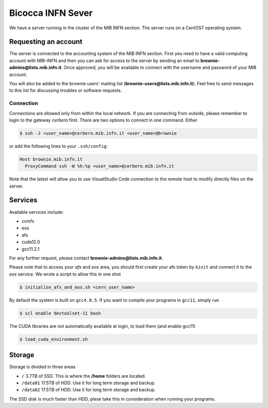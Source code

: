 Bicocca INFN Sever
##################
We have a server running in the cluster of the MIB INFN section.
The server runs on a CentOS7 operating system.

Requesting an account
*********************
The server is connected to the accounting system of the MIB INFN section.
First you need to have a valid computing account with MIB-INFN and then you can ask for access to the server by sending an email to **brownie-admins@lists.mib.infn.it**.
Once approved, you will be available to connect with the username and password of your MIB account.

You will also be added to the brownie users' mailing list (**brownie-users@lists.mib.infn.it**). 
Feel free to send messages to this list for discussing troubles or software requests.

Connection
==========

Connections are allowed only from within the local network. If you are connecting from outside, please remember to login to the gateway *cerbero* first.
There are two options to connect in one command. Either

.. code-block:: console

 $ ssh -J <user_name>@cerbero.mib.infn.it <user_name>@brownie
 
or add the following lines to your ``.ssh/config``:

.. code-block:: console

 Host brownie.mib.infn.it
   ProxyCommand ssh -W %h:%p <user_name>@cerbero.mib.infn.it

Note that the latest will allow you to use VisualStudio Code connection to the remote host to modify directly files on the server.

Services
********
Available services include:

- cvmfs
- eos
- afs
- cuda12.0
- gcc11.2.1

For any further request, please contact **brownie-admins@lists.mib.infn.it**.
 
Please note that to access your *afs* and *eos* area, you should first create your afs token by ``kinit`` and connect it to the *eos* service.
We wrote a script to allow this in one shot

.. code-block:: console

  $ initialise_afs_and_eos.sh <cern_user_name>

By default the system is built on ``gcc4.8.5``. If you want to compile your programs in ``gcc11``, simply run

.. code-block:: console
 
  $ scl enable devtoolset-11 bash

The CUDA libraries are not automatically available at login, to load them (and enable gcc11)

.. code-block:: console
  
  $ load_cuda_environment.sh

Storage
*******
Storage is divided in three areas

- ``/`` 3.7TB of SSD. This is where the **/home** folders are located.
- ``/data01`` 17.5TB of HDD. Use it for long term storage and backup.
- ``/data02`` 17.5TB of HDD. Use it for long term storage and backup.

The SSD disk is much faster than HDD, plese take this in consideration when running your programs. 
